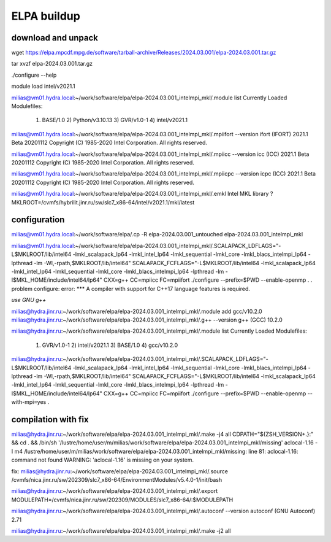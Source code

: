ELPA buildup
============

download and unpack
~~~~~~~~~~~~~~~~~~~
wget https://elpa.mpcdf.mpg.de/software/tarball-archive/Releases/2024.03.001/elpa-2024.03.001.tar.gz

tar xvzf elpa-2024.03.001.tar.gz

./configure --help

module load intel/v2021.1

milias@vm01.hydra.local:~/work/software/elpa/elpa-2024.03.001_intelmpi_mkl/.module list
Currently Loaded Modulefiles:
  1) BASE/1.0          2) Python/v3.10.13   3) GVR/v1.0-1        4) intel/v2021.1

milias@vm01.hydra.local:~/work/software/elpa/elpa-2024.03.001_intelmpi_mkl/.mpiifort --version
ifort (IFORT) 2021.1 Beta 20201112
Copyright (C) 1985-2020 Intel Corporation.  All rights reserved.

milias@vm01.hydra.local:~/work/software/elpa/elpa-2024.03.001_intelmpi_mkl/.mpiicc --version
icc (ICC) 2021.1 Beta 20201112
Copyright (C) 1985-2020 Intel Corporation.  All rights reserved.

milias@vm01.hydra.local:~/work/software/elpa/elpa-2024.03.001_intelmpi_mkl/.mpiicpc --version
icpc (ICC) 2021.1 Beta 20201112
Copyright (C) 1985-2020 Intel Corporation.  All rights reserved.

milias@vm01.hydra.local:~/work/software/elpa/elpa-2024.03.001_intelmpi_mkl/.emkl
Intel MKL library ? MKLROOT=/cvmfs/hybrilit.jinr.ru/sw/slc7_x86-64/intel/v2021.1/mkl/latest


configuration
~~~~~~~~~~~~~
milias@vm01.hydra.local:~/work/software/elpa/.cp -R elpa-2024.03.001_untouched  elpa-2024.03.001_intelmpi_mkl

milias@vm01.hydra.local:~/work/software/elpa/elpa-2024.03.001_intelmpi_mkl/.SCALAPACK_LDFLAGS="-L$MKLROOT/lib/intel64 -lmkl_scalapack_lp64 -lmkl_intel_lp64 -lmkl_sequential  -lmkl_core -lmkl_blacs_intelmpi_lp64 -lpthread -lm -Wl,-rpath,$MKLROOT/lib/intel64" SCALAPACK_FCFLAGS="-L$MKLROOT/lib/intel64 -lmkl_scalapack_lp64 -lmkl_intel_lp64 -lmkl_sequential -lmkl_core -lmkl_blacs_intelmpi_lp64 -lpthread -lm -I$MKL_HOME/include/intel64/lp64"  CXX=g++ CC=mpiicc   FC=mpiifort    ./configure --prefix=$PWD  --enable-openmp
.
.
problem configure: error: *** A compiler with support for C++17 language features is required.

*use GNU g++*

milias@hydra.jinr.ru:~/work/software/elpa/elpa-2024.03.001_intelmpi_mkl/.module add gcc/v10.2.0
milias@hydra.jinr.ru:~/work/software/elpa/elpa-2024.03.001_intelmpi_mkl/.g++ --version
g++ (GCC) 10.2.0

milias@hydra.jinr.ru:~/work/software/elpa/elpa-2024.03.001_intelmpi_mkl/.module list
Currently Loaded Modulefiles:
  1) GVR/v1.0-1      2) intel/v2021.1   3) BASE/1.0        4) gcc/v10.2.0

milias@hydra.jinr.ru:~/work/software/elpa/elpa-2024.03.001_intelmpi_mkl/.SCALAPACK_LDFLAGS="-L$MKLROOT/lib/intel64 -lmkl_scalapack_lp64 -lmkl_intel_lp64 -lmkl_sequential  -lmkl_core -lmkl_blacs_intelmpi_lp64 -lpthread -lm -Wl,-rpath,$MKLROOT/lib/intel64" SCALAPACK_FCFLAGS="-L$MKLROOT/lib/intel64 -lmkl_scalapack_lp64 -lmkl_intel_lp64 -lmkl_sequential -lmkl_core -lmkl_blacs_intelmpi_lp64 -lpthread -lm -I$MKL_HOME/include/intel64/lp64"  CXX=g++   CC=mpiicc   FC=mpiifort    ./configure --prefix=$PWD  --enable-openmp  --with-mpi=yes
.

compilation with fix
~~~~~~~~~~~~~~~~~~~~
milias@hydra.jinr.ru:~/work/software/elpa/elpa-2024.03.001_intelmpi_mkl/.make -j4 all
CDPATH="${ZSH_VERSION+.}:" && cd . && /bin/sh '/lustre/home/user/m/milias/work/software/elpa/elpa-2024.03.001_intelmpi_mkl/missing' aclocal-1.16  -I m4
/lustre/home/user/m/milias/work/software/elpa/elpa-2024.03.001_intelmpi_mkl/missing: line 81: aclocal-1.16: command not found
WARNING: 'aclocal-1.16' is missing on your system.

fix:
milias@hydra.jinr.ru:~/work/software/elpa/elpa-2024.03.001_intelmpi_mkl/.source /cvmfs/nica.jinr.ru/sw/202309/slc7_x86-64/EnvironmentModules/v5.4.0-1/init/bash

milias@hydra.jinr.ru:~/work/software/elpa/elpa-2024.03.001_intelmpi_mkl/.export MODULEPATH=/cvmfs/nica.jinr.ru/sw/202309/MODULES/slc7_x86-64/:$MODULEPATH

milias@hydra.jinr.ru:~/work/software/elpa/elpa-2024.03.001_intelmpi_mkl/.autoconf --version
autoconf (GNU Autoconf) 2.71

milias@hydra.jinr.ru:~/work/software/elpa/elpa-2024.03.001_intelmpi_mkl/.make -j2 all


